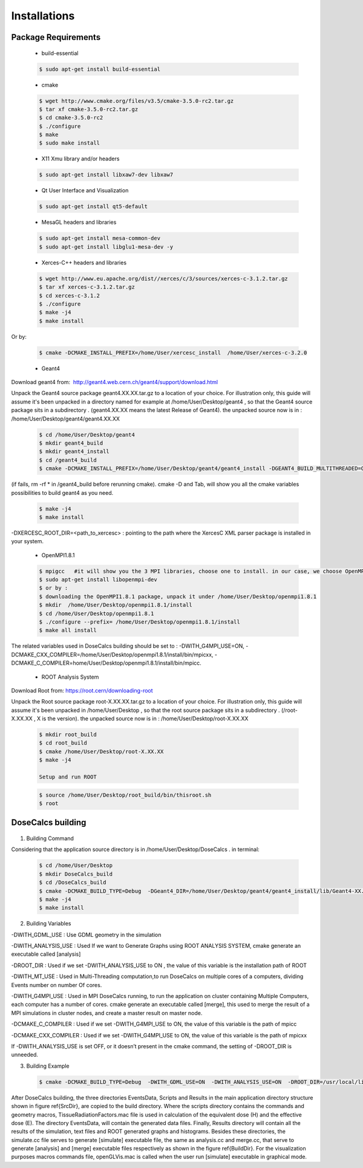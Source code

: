 Installations
=============


Package Requirements
--------------------


 * build-essential 
 
 .. code-block:: bash
   
   $ sudo apt-get install build-essential
 
 * cmake
 
 .. code-block:: bash
 
   $ wget http://www.cmake.org/files/v3.5/cmake-3.5.0-rc2.tar.gz
   $ tar xf cmake-3.5.0-rc2.tar.gz
   $ cd cmake-3.5.0-rc2
   $ ./configure
   $ make
   $ sudo make install
 
 * X11 Xmu library and/or headers
 
 .. code-block:: bash

   $ sudo apt-get install libxaw7-dev libxaw7
   
   
 * Qt User Interface and Visualization
 
 .. code-block:: bash
  
   $ sudo apt-get install qt5-default
 
 * MesaGL headers and libraries
 
 .. code-block:: bash

   $ sudo apt-get install mesa-common-dev
   $ sudo apt-get install libglu1-mesa-dev -y 
 
 * Xerces-C++ headers and libraries
 
 .. code-block:: bash

   $ wget http://www.eu.apache.org/dist//xerces/c/3/sources/xerces-c-3.1.2.tar.gz
   $ tar xf xerces-c-3.1.2.tar.gz
   $ cd xerces-c-3.1.2
   $ ./configure
   $ make -j4
   $ make install
   
Or by: 

 .. code-block:: bash
 
   $ cmake -DCMAKE_INSTALL_PREFIX=/home/User/xercesc_install  /home/User/xerces-c-3.2.0
 
 * Geant4
 
Download geant4 from:  http://geant4.web.cern.ch/geant4/support/download.html

Unpack the Geant4 source package geant4.XX.XX.tar.gz to a location of your choice. For illustration only, this guide will assume it's been unpacked in a directory named for example at /home/User/Desktop/geant4 , so that the Geant4 source package sits in a subdirectory . (geant4.XX.XX means the latest Release of Geant4). the unpacked source now is in : /home/User/Desktop/geant4/geant4.XX.XX

 .. code-block:: bash

   $ cd /home/User/Desktop/geant4
   $ mkdir geant4_build
   $ mkdir geant4_install
   $ cd /geant4_build
   $ cmake -DCMAKE_INSTALL_PREFIX=/home/User/Desktop/geant4/geant4_install -DGEANT4_BUILD_MULTITHREADED=ON -DGEANT4_USE_QT=ON -DGEANT4_USE_OPENGL_X11=ON -DGEANT4_INSTALL_DATA=ON -DGEANT4_USE_GDML=ON -DXERCESC_ROOT_DIR="/home/..../xerces-c-3.2.1" /home/tarik/Desktop/geant4/geant4.XX.XX

(if fails, rm -rf * in /geant4_build before rerunning cmake). cmake -D and Tab, will show you all the cmake variables possibilities to build geant4 as you need.
   
 .. code-block:: bash
  
   $ make -j4
   $ make install

-DXERCESC_ROOT_DIR=<path_to_xercesc> : pointing to the path where the XercesC XML parser package is installed in your system.
 
 * OpenMPI1.8.1
 
 .. code-block:: bash

   $ mpigcc   #it will show you the 3 MPI libraries, choose one to install. in our case, we choose OpenMPI1.8.1 by :
   $ sudo apt-get install libopenmpi-dev
   $ or by : 
   $ downloading the OpenMPI1.8.1 package, unpack it under /home/User/Desktop/openmpi1.8.1
   $ mkdir  /home/User/Desktop/openmpi1.8.1/install
   $ cd /home/User/Desktop/openmpi1.8.1
   $ ./configure --prefix= /home/User/Desktop/openmpi1.8.1/install 
   $ make all install
 
The related variables used in DoseCalcs building should be set to :  
-DWITH_G4MPI_USE=ON, 
-DCMAKE_CXX_COMPILER=/home/User/Desktop/openmpi1.8.1/install/bin/mpicxx,
-DCMAKE_C_COMPILER=home/User/Desktop/openmpi1.8.1/install/bin/mpicc.

 * ROOT Analysis System

Download Root from: https://root.cern/downloading-root 

Unpack the Root source package root-X.XX.XX.tar.gz to a location of your choice. For illustration only, this guide will assume it's been unpacked in /home/User/Desktop , so that the root source package sits in a subdirectory . (/root-X.XX.XX , X is the version). the unpacked source now is in : /home/User/Desktop/root-X.XX.XX
 
 .. code-block:: bash

   $ mkdir root_build
   $ cd root_build
   $ cmake /home/User/Desktop/root-X.XX.XX
   $ make -j4 
   
   Setup and run ROOT
   
 .. code-block:: bash
    
    $ source /home/User/Desktop/root_build/bin/thisroot.sh
    $ root
    
.. * DCMTK
 
.. Unpack the DCMTK source package dcmtk.tar.gz to a location of your choice. For illustration only, this guide will assume it's been unpacked in /home/User/Desktop , so that the root source package sits in a subdirectory. the unpacked source now is in : /home/User/Desktop/DCMTK
 
.. .. code-block:: bash

..   $ cd /home/User/Desktop/DCMTK
..   $ mkdir build
..   $ mkdir install
..   $ cd build
..   $ cmake -DCMAKE_INSTALL_PREFIX= /home/User/Desktop/DCMTK/install /home/User/Desktop/DCMTK
..   $ make -j4
..   $ make install

.. The related variable used in DoseCalcs building should be set to : -DDCMTK_DIR=/home/User/Desktop/DCMTK/install/usr/local/lib/cmake/dcmtk


DoseCalcs building
------------------

 .. image:: /images/SourceDir.png

 .. image:: /images/DoseCalcsBuilding.png
 
 .. image:: /images/BuildDir.png
  
1. Building Command

Considering that the application source directory is in /home/User/Desktop/DoseCalcs . in terminal:

 .. code-block:: bash

   $ cd /home/User/Desktop
   $ mkdir DoseCalcs_build
   $ cd /DoseCalcs_build
   $ cmake -DCMAKE_BUILD_TYPE=Debug  -DGeant4_DIR=/home/User/Desktop/geant4/geant4_install/lib/Geant4-XX.X.X  -DWITH_GDML_USE=ON­ -DWITH_MT_USE=ON  -DWITH_ANALYSIS_USE=ON  -DROOT_DIR=/usr/local  -DWITH_G4MPI_USE=OFF  -DCMAKE_CXX_COMPILER=/home/User/Desktop/openmpi1.8.1/install/bin/mpicxx  /home/User/Desktop/DoseCalcs
   $ make -j4
   $ make install

..  -DWITH_VOX_USE=ON  -DWITH_DCMTK_USE=ON  -DDCMTK_DIR=/home/User/Desktop/DCMTK/install/usr/local/lib/cmake/dcmtk  

2. Building Variables

-DWITH_GDML_USE : Use GDML geometry in the simulation

.. -DWITH_VOX_USE : Use Voxelized geometry (Voxel, VoxIDs, DICOM) in the simulation

.. -DWITH_DCMTK_USE : Used with DICOM voxelized geometry, this allow to read DICOM files using DCMTK Packages

.. -DDCMTK_DIR : Used If we set -DWITH_VOX_USE and -DWITH_DCMTK_USE to ON, the value of this variable is the installation path of DCMTK

-DWITH_ANALYSIS_USE : Used If we want to Generate Graphs using ROOT ANALYSIS SYSTEM, cmake generate an executable called [analysis]

-DROOT_DIR : Used if we set -DWITH_ANALYSIS_USE to ON , the value of this variable is the installation path of ROOT

-DWITH_MT_USE : Used in Multi-Threading computation,to run DoseCalcs on multiple cores of a computers, dividing Events number on number Of cores.

-DWITH_G4MPI_USE : Used in MPI DoseCalcs running, to run the application on cluster containing Multiple Computers, each computer has a number of cores. cmake generate an executable called [merge], this used to merge the result of a MPI simulations in cluster nodes, and create a master result on master node.

-DCMAKE_C_COMPILER : Used if we set -DWITH_G4MPI_USE to ON, the value of this variable is the path of mpicc

-DCMAKE_CXX_COMPILER : Used if we set -DWITH_G4MPI_USE to ON, the value of this variable is the path of mpicxx

..  The variables -DWITH_DCMTK_USE, -DWITH_G4MPI_USE and -DWITH_ANALYSIS_USE are needed if the correspondent libraries to be used.
    
..  If -DWITH_DCMTK_USE and -DWITH_ANALYSIS_USE are set to ON, we need to set the correspondent -DDCMTK_DIR, -DROOT_DIR. 

If -DWITH_ANALYSIS_USE is set OFF, or it doesn’t present in the cmake command, the setting of -DROOT_DIR is unneeded. 

.. The same for -DWITH_DCMTK_USE.

3. Building Example

 .. code-block:: bash
  
   $ cmake -DCMAKE_BUILD_TYPE=Debug  -DWITH_GDML_USE=ON  -DWITH_ANALYSIS_USE=ON  -DROOT_DIR=/usr/local/lib  -DWITH_MT_USE=OFF  -DWITH_G4MPI_USE=ON  -DCMAKE_CXX_COMPILER=$OpenMPIInstallDir/bin/mpicxx  -DCMAKE_C_COMPILER=$OpenMPIInstallDir/bin/mpicc $ApplicationSourcePath 

.. -DWITH_VOX_USE=ON -DWITH_DCMTK_USE=ON  -DDCMTK_DIR=/home/tarik/Desktop/WorkSpace/geant4/dcmtk-3.6.5/install/usr/local/lib/cmake/dcmtk 

After DoseCalcs building, the three directories EventsData, Scripts and Results in the main application directory structure shown in figure \ref{SrcDir}, are copied to the build directory. Where the scripts directory contains the commands and geometry macros, TissueRadiationFactors.mac file is used in calculation of the equivalent dose (H) and the effective dose (E). The directory EventsData, will contain the generated data files. Finally, Results directory will contain all the results of the simulation, text files and ROOT generated graphs and histograms. Besides these directories, the simulate.cc file serves to generate [simulate] executable file, the same as analysis.cc and merge.cc, that serve to generate [analysis] and [merge] executable files respectively as shown in the figure \ref{BuildDir}. For the visualization purposes macros commands file, openGLVis.mac is called when the user run [simulate] executable in graphical mode.







